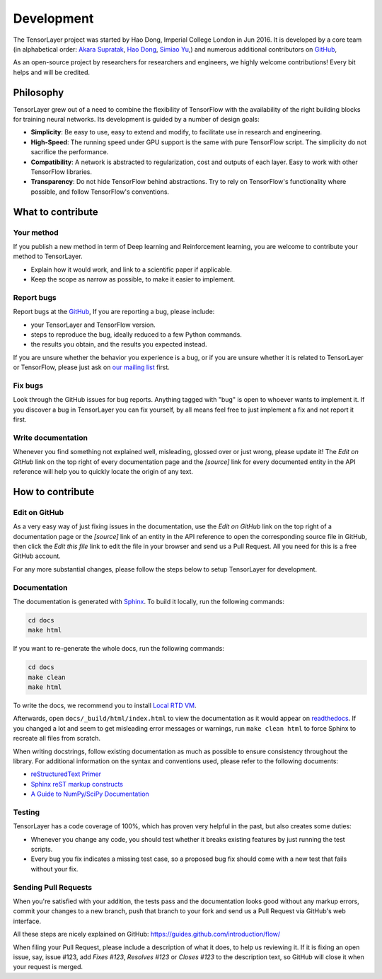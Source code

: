 Development
===========

The TensorLayer project was started by Hao Dong, Imperial College London in Jun
2016. It is developed by a core team (in alphabetical order:
`Akara Supratak <https://github.com/akaraspt>`_,
`Hao Dong <https://github.com/zsdonghao>`_,
`Simiao Yu <https://github.com/zsdonghao>`_,)
and numerous additional contributors on `GitHub`_,

As an open-source project by researchers for researchers and engineers, we highly welcome
contributions! Every bit helps and will be credited.



.. _TensorLayer-philosopy:

Philosophy
----------

TensorLayer grew out of a need to combine the flexibility of TensorFlow with the availability of the right building blocks for training neural networks. Its development is guided by a number of design goals:

* **Simplicity**: Be easy to use, easy to extend and modify, to facilitate use
  in research and engineering.

* **High-Speed**: The running speed under GPU support is the same with
  pure TensorFlow script. The simplicity do not sacrifice the performance.

* **Compatibility**: A network is abstracted to regularization, cost and outputs
  of each layer. Easy to work with other TensorFlow libraries.

* **Transparency**: Do not hide TensorFlow behind abstractions. Try to rely on
  TensorFlow's functionality where possible, and follow TensorFlow's conventions.


What to contribute
------------------

Your method
~~~~~~~~~~~~~

If you publish a new method in term of Deep learning and Reinforcement learning,
you are welcome to contribute your method to TensorLayer.

* Explain how it would work, and link to a scientific paper if applicable.
* Keep the scope as narrow as possible, to make it easier to implement.


Report bugs
~~~~~~~~~~~

Report bugs at the `GitHub`_,
If you are reporting a bug, please include:

* your TensorLayer and TensorFlow version.
* steps to reproduce the bug, ideally reduced to a few Python commands.
* the results you obtain, and the results you expected instead.

If you are unsure whether the behavior you experience is a bug, or if you are
unsure whether it is related to TensorLayer or TensorFlow, please just ask on `our
mailing list`_ first.


Fix bugs
~~~~~~~~

Look through the GitHub issues for bug reports. Anything tagged with "bug" is
open to whoever wants to implement it. If you discover a bug in TensorLayer you can
fix yourself, by all means feel free to just implement a fix and not report it
first.


Write documentation
~~~~~~~~~~~~~~~~~~~

Whenever you find something not explained well, misleading, glossed over or
just wrong, please update it! The *Edit on GitHub* link on the top right of
every documentation page and the *[source]* link for every documented entity
in the API reference will help you to quickly locate the origin of any text.



How to contribute
-----------------

Edit on GitHub
~~~~~~~~~~~~~~

As a very easy way of just fixing issues in the documentation, use the *Edit
on GitHub* link on the top right of a documentation page or the *[source]* link
of an entity in the API reference to open the corresponding source file in
GitHub, then click the *Edit this file* link to edit the file in your browser
and send us a Pull Request. All you need for this is a free GitHub account.

For any more substantial changes, please follow the steps below to setup
TensorLayer for development.


Documentation
~~~~~~~~~~~~~

The documentation is generated with `Sphinx
<http://sphinx-doc.org/latest/index.html>`_. To build it locally, run the
following commands:

.. code:: bash

    cd docs
    make html

If you want to re-generate the whole docs, run the following commands:

.. code :: bash

    cd docs
    make clean
    make html


To write the docs, we recommend you to install `Local RTD VM <http://docs.readthedocs.io/en/latest/custom_installs/local_rtd_vm.html>`_.




Afterwards, open ``docs/_build/html/index.html`` to view the documentation as
it would appear on `readthedocs <http://tensorlayer.readthedocs.org/>`_. If you
changed a lot and seem to get misleading error messages or warnings, run
``make clean html`` to force Sphinx to recreate all files from scratch.

When writing docstrings, follow existing documentation as much as possible to
ensure consistency throughout the library. For additional information on the
syntax and conventions used, please refer to the following documents:

* `reStructuredText Primer <http://sphinx-doc.org/rest.html>`_
* `Sphinx reST markup constructs <http://sphinx-doc.org/markup/index.html>`_
* `A Guide to NumPy/SciPy Documentation <https://github.com/numpy/numpy/blob/master/doc/HOWTO_DOCUMENT.rst.txt>`_


Testing
~~~~~~~

TensorLayer has a code coverage of 100%, which has proven very helpful in the past,
but also creates some duties:

* Whenever you change any code, you should test whether it breaks existing
  features by just running the test scripts.
* Every bug you fix indicates a missing test case, so a proposed bug fix should
  come with a new test that fails without your fix.


Sending Pull Requests
~~~~~~~~~~~~~~~~~~~~~

When you're satisfied with your addition, the tests pass and the documentation
looks good without any markup errors, commit your changes to a new branch, push
that branch to your fork and send us a Pull Request via GitHub's web interface.

All these steps are nicely explained on GitHub:
https://guides.github.com/introduction/flow/

When filing your Pull Request, please include a description of what it does, to
help us reviewing it. If it is fixing an open issue, say, issue #123, add
*Fixes #123*, *Resolves #123* or *Closes #123* to the description text, so
GitHub will close it when your request is merged.



.. _GitHub: https://github.com/zsdonghao/tensorlayer
.. _our mailing list: hao.dong11@imperial.ac.uk

